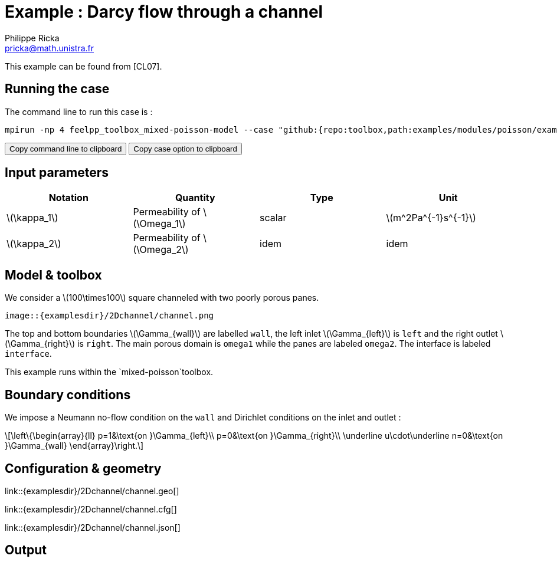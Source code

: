 :stem: latexmath
:page-plotly: true
:page-vtkjs: true

= Example : Darcy flow through a channel
Philippe Ricka <pricka@math.unistra.fr>

This example can be found from [CL07].

== Running the case

The command line to run this case is :

[[command-line]]
[source,sh]
----
mpirun -np 4 feelpp_toolbox_mixed-poisson-model --case "github:{repo:toolbox,path:examples/modules/poisson/examples/2Dchannel}"
----

++++
<button class="btn" data-clipboard-target="#command-line">
Copy command line to clipboard
</button>
<button class="btn" data-clipboard-text="github:{repo:toolbox,path:examples/modules/poisson/examples/2Dchannel}">
Copy case option to clipboard
</button>
++++

== Input parameters

[cols="4", options="header"]
|===
|Notation
|Quantity
|Type
|Unit

|stem:[\kappa_1]
|Permeability of stem:[\Omega_1]
|scalar
|stem:[m^2Pa^{-1}s^{-1}]

|stem:[\kappa_2]
|Permeability of stem:[\Omega_2]
|idem
|idem
|===

== Model & toolbox

We consider a stem:[100\times100] square channeled with two poorly porous panes.

----
image::{examplesdir}/2Dchannel/channel.png
----

The top and bottom boundaries stem:[\Gamma_{wall}] are labelled `wall`, the left inlet stem:[\Gamma_{left}] is `left` and the right outlet stem:[\Gamma_{right}] is `right`. The main porous domain is `omega1` while the panes are labeled `omega2`. The interface is labeled `interface`.

This example runs within the `mixed-poisson`toolbox.

== Boundary conditions

We impose a Neumann no-flow condition on the `wall` and Dirichlet conditions on the inlet and outlet :

[stem]
++++
\left\{\begin{array}{ll}
    p=1&\text{on }\Gamma_{left}\\
    p=0&\text{on }\Gamma_{right}\\
    \underline u\cdot\underline n=0&\text{on }\Gamma_{wall}
\end{array}\right.
++++

== Configuration & geometry

link::{examplesdir}/2Dchannel/channel.geo[]

link::{examplesdir}/2Dchannel/channel.cfg[]

link::{examplesdir}/2Dchannel/channel.json[]

== Output

.View with velocity and pressure
++++
<div class="stretchy-wrapper-16_9">
<div id="vtkVisuSection1" style="margin: auto; width: 100%; height: 100%;      padding: 10px;"></div>
</div>
<script type="text/javascript">
feelppVtkJs.createSceneImporter( vtkVisuSection1, {
                                 fileURL: "https://girder.math.unistra.fr/api/v1/file/5b30b1b7b0e9570499f671d7/download",
                                 objects: { "fields":[ { scene:"mixedpoisson.flux",name:"velocity" }, { scene:"mixedpoisson.potential",name:"pressure" }, {scene:"GlyphScale",name:"flux_vector_field" } ] }
                                 } );
</script>

++++

== Reference

[CL07] M. R. Correa, A. F. D. Loula, _Stabilized velocity post-processings for Darcy flow in heterogeneous porous media_, Commun. Numer. Meth. Engng 2007; 23:461–489
